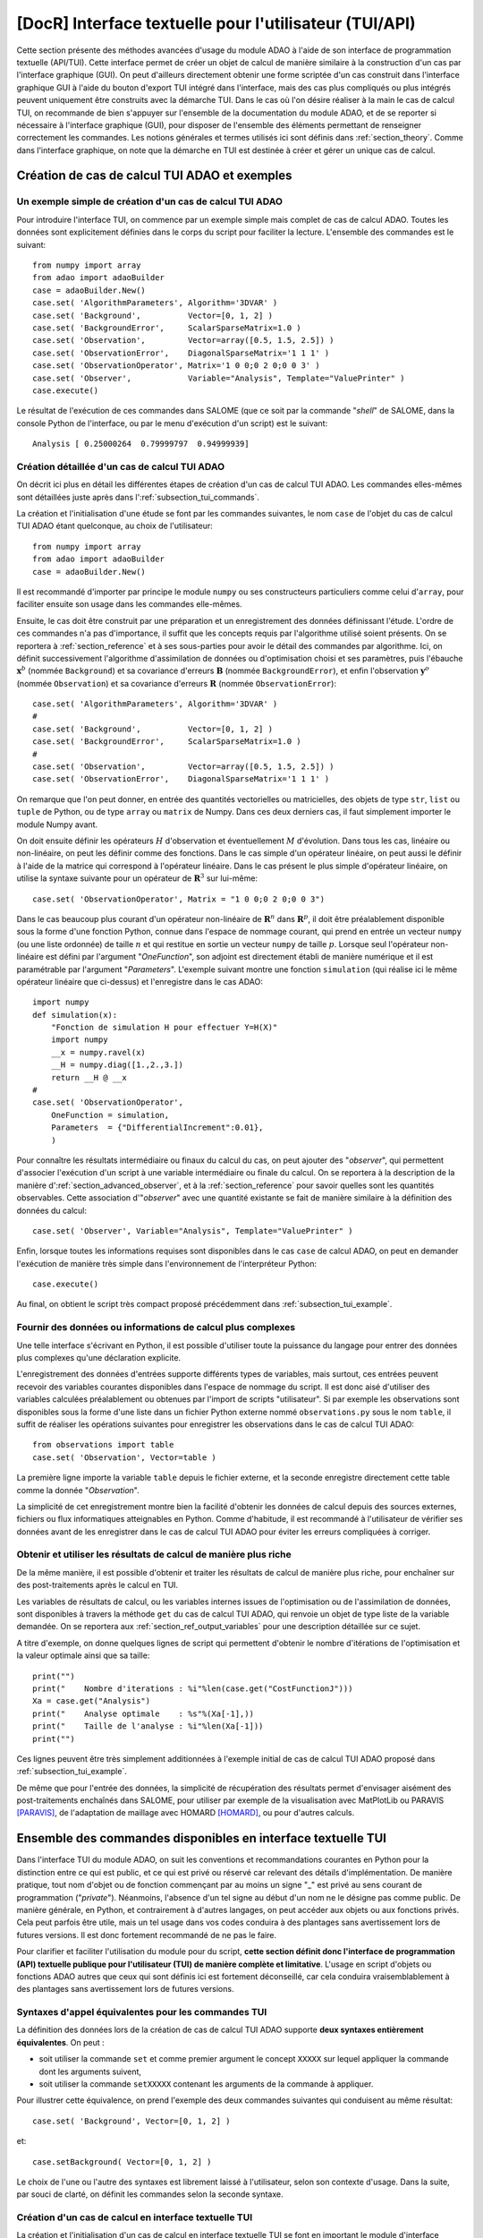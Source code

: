 ..
   Copyright (C) 2008-2022 EDF R&D

   This file is part of SALOME ADAO module.

   This library is free software; you can redistribute it and/or
   modify it under the terms of the GNU Lesser General Public
   License as published by the Free Software Foundation; either
   version 2.1 of the License, or (at your option) any later version.

   This library is distributed in the hope that it will be useful,
   but WITHOUT ANY WARRANTY; without even the implied warranty of
   MERCHANTABILITY or FITNESS FOR A PARTICULAR PURPOSE.  See the GNU
   Lesser General Public License for more details.

   You should have received a copy of the GNU Lesser General Public
   License along with this library; if not, write to the Free Software
   Foundation, Inc., 59 Temple Place, Suite 330, Boston, MA  02111-1307 USA

   See http://www.salome-platform.org/ or email : webmaster.salome@opencascade.com

   Author: Jean-Philippe Argaud, jean-philippe.argaud@edf.fr, EDF R&D

.. index:: single: TUI
.. index:: single: API/TUI
.. index:: single: adaoBuilder
.. _section_tui:

================================================================================
**[DocR]** Interface textuelle pour l'utilisateur (TUI/API)
================================================================================

.. |eficas_totui| image:: images/eficas_totui.png
   :align: middle
   :scale: 50%

Cette section présente des méthodes avancées d'usage du module ADAO à l'aide de
son interface de programmation textuelle (API/TUI). Cette interface permet de
créer un objet de calcul de manière similaire à la construction d'un cas par
l'interface graphique (GUI). On peut d'ailleurs directement obtenir une forme
scriptée d'un cas construit dans l'interface graphique GUI à l'aide du bouton
d'export TUI |eficas_totui| intégré dans l'interface, mais des cas plus
compliqués ou plus intégrés peuvent uniquement être construits avec la démarche
TUI. Dans le cas où l'on désire réaliser à la main le cas de calcul TUI, on
recommande de bien s'appuyer sur l'ensemble de la documentation du module ADAO,
et de se reporter si nécessaire à l'interface graphique (GUI), pour disposer de
l'ensemble des éléments permettant de renseigner correctement les commandes.
Les notions générales et termes utilisés ici sont définis dans
:ref:`section_theory`. Comme dans l'interface graphique, on note que la
démarche en TUI est destinée à créer et gérer un unique cas de calcul.

.. _subsection_tui_creating:

Création de cas de calcul TUI ADAO et exemples
----------------------------------------------

.. _subsection_tui_example:

Un exemple simple de création d'un cas de calcul TUI ADAO
+++++++++++++++++++++++++++++++++++++++++++++++++++++++++

Pour introduire l'interface TUI, on commence par un exemple simple mais complet
de cas de calcul ADAO. Toutes les données sont explicitement définies dans le
corps du script pour faciliter la lecture. L'ensemble des commandes est le
suivant::

    from numpy import array
    from adao import adaoBuilder
    case = adaoBuilder.New()
    case.set( 'AlgorithmParameters', Algorithm='3DVAR' )
    case.set( 'Background',          Vector=[0, 1, 2] )
    case.set( 'BackgroundError',     ScalarSparseMatrix=1.0 )
    case.set( 'Observation',         Vector=array([0.5, 1.5, 2.5]) )
    case.set( 'ObservationError',    DiagonalSparseMatrix='1 1 1' )
    case.set( 'ObservationOperator', Matrix='1 0 0;0 2 0;0 0 3' )
    case.set( 'Observer',            Variable="Analysis", Template="ValuePrinter" )
    case.execute()

Le résultat de l'exécution de ces commandes dans SALOME (que ce soit par la
commande "*shell*" de SALOME, dans la console Python de l'interface, ou par le
menu d'exécution d'un script) est le suivant::

    Analysis [ 0.25000264  0.79999797  0.94999939]

Création détaillée d'un cas de calcul TUI ADAO
++++++++++++++++++++++++++++++++++++++++++++++

On décrit ici plus en détail les différentes étapes de création d'un cas de
calcul TUI ADAO. Les commandes elles-mêmes sont détaillées juste après dans
l':ref:`subsection_tui_commands`.

La création et l'initialisation d'une étude se font par les commandes
suivantes, le nom ``case`` de l'objet du cas de calcul TUI ADAO étant
quelconque, au choix de l'utilisateur::

    from numpy import array
    from adao import adaoBuilder
    case = adaoBuilder.New()

Il est recommandé d'importer par principe le module ``numpy`` ou ses
constructeurs particuliers comme celui d'``array``, pour faciliter ensuite son
usage dans les commandes elle-mêmes.

Ensuite, le cas doit être construit par une préparation et un enregistrement
des données définissant l'étude. L'ordre de ces commandes n'a pas d'importance,
il suffit que les concepts requis par l'algorithme utilisé soient présents. On
se reportera à :ref:`section_reference` et à ses sous-parties pour avoir le
détail des commandes par algorithme. Ici, on définit successivement
l'algorithme d'assimilation de données ou d'optimisation choisi et ses
paramètres, puis l'ébauche :math:`\mathbf{x}^b` (nommée ``Background``) et sa
covariance d'erreurs :math:`\mathbf{B}` (nommée ``BackgroundError``), et enfin
l'observation :math:`\mathbf{y}^o` (nommée ``Observation``) et sa covariance
d'erreurs :math:`\mathbf{R}` (nommée ``ObservationError``)::

    case.set( 'AlgorithmParameters', Algorithm='3DVAR' )
    #
    case.set( 'Background',          Vector=[0, 1, 2] )
    case.set( 'BackgroundError',     ScalarSparseMatrix=1.0 )
    #
    case.set( 'Observation',         Vector=array([0.5, 1.5, 2.5]) )
    case.set( 'ObservationError',    DiagonalSparseMatrix='1 1 1' )

On remarque que l'on peut donner, en entrée des quantités vectorielles ou
matricielles, des objets de type ``str``, ``list`` ou ``tuple`` de Python, ou
de type ``array`` ou ``matrix`` de Numpy. Dans ces deux derniers cas, il faut
simplement importer le module Numpy avant.

On doit ensuite définir les opérateurs :math:`H` d'observation et
éventuellement :math:`M` d'évolution. Dans tous les cas, linéaire ou
non-linéaire, on peut les définir comme des fonctions. Dans le cas simple d'un
opérateur linéaire, on peut aussi le définir à l'aide de la matrice qui
correspond à l'opérateur linéaire. Dans le cas présent le plus simple
d'opérateur linéaire, on utilise la syntaxe suivante pour un opérateur de
:math:`\mathbf{R}^3` sur lui-même::

    case.set( 'ObservationOperator', Matrix = "1 0 0;0 2 0;0 0 3")

Dans le cas beaucoup plus courant d'un opérateur non-linéaire de
:math:`\mathbf{R}^n` dans  :math:`\mathbf{R}^p`, il doit être préalablement
disponible sous la forme d'une fonction Python, connue dans l'espace de nommage
courant, qui prend en entrée un vecteur ``numpy`` (ou une liste ordonnée) de
taille :math:`n` et qui restitue en sortie un vecteur ``numpy`` de taille
:math:`p`. Lorsque seul l'opérateur non-linéaire est défini par l'argument
"*OneFunction*", son adjoint est directement établi de manière numérique et il
est paramétrable par l'argument "*Parameters*". L'exemple suivant montre une
fonction ``simulation`` (qui réalise ici le même opérateur linéaire que
ci-dessus) et l'enregistre dans le cas ADAO::

    import numpy
    def simulation(x):
        "Fonction de simulation H pour effectuer Y=H(X)"
        import numpy
        __x = numpy.ravel(x)
        __H = numpy.diag([1.,2.,3.])
        return __H @ __x
    #
    case.set( 'ObservationOperator',
        OneFunction = simulation,
        Parameters  = {"DifferentialIncrement":0.01},
        )

Pour connaître les résultats intermédiaire ou finaux du calcul du cas, on peut
ajouter des "*observer*", qui permettent d'associer l'exécution d'un script à
une variable intermédiaire ou finale du calcul. On se reportera à la
description de la manière d':ref:`section_advanced_observer`, et à la
:ref:`section_reference` pour savoir quelles sont les quantités observables.
Cette association d'"*observer*" avec une quantité existante se fait de manière
similaire à la définition des données du calcul::

    case.set( 'Observer', Variable="Analysis", Template="ValuePrinter" )

Enfin, lorsque toutes les informations requises sont disponibles dans le cas
``case`` de calcul ADAO, on peut en demander l'exécution de manière très
simple dans l'environnement de l'interpréteur Python::

    case.execute()

Au final, on obtient le script très compact proposé précédemment dans
:ref:`subsection_tui_example`.

Fournir des données ou informations de calcul plus complexes
++++++++++++++++++++++++++++++++++++++++++++++++++++++++++++

Une telle interface s'écrivant en Python, il est possible d'utiliser toute la
puissance du langage pour entrer des données plus complexes qu'une déclaration
explicite.

L'enregistrement des données d'entrées supporte différents types de variables,
mais surtout, ces entrées peuvent recevoir des variables courantes disponibles
dans l'espace de nommage du script. Il est donc aisé d'utiliser des variables
calculées préalablement ou obtenues par l'import de scripts "utilisateur". Si
par exemple les observations sont disponibles sous la forme d'une liste dans un
fichier Python externe nommé ``observations.py`` sous le nom ``table``, il
suffit de réaliser les opérations suivantes pour enregistrer les observations
dans le cas de calcul TUI ADAO::

    from observations import table
    case.set( 'Observation', Vector=table )

La première ligne importe la variable ``table`` depuis le fichier externe, et
la seconde enregistre directement cette table comme la donnée "*Observation*".

La simplicité de cet enregistrement montre bien la facilité d'obtenir les
données de calcul depuis des sources externes, fichiers ou flux informatiques
atteignables en Python. Comme d'habitude, il est recommandé à l'utilisateur de
vérifier ses données avant de les enregistrer dans le cas de calcul TUI ADAO
pour éviter les erreurs compliquées à corriger.

Obtenir et utiliser les résultats de calcul de manière plus riche
+++++++++++++++++++++++++++++++++++++++++++++++++++++++++++++++++

De la même manière, il est possible d'obtenir et traiter les résultats de
calcul de manière plus riche, pour enchaîner sur des post-traitements après le
calcul en TUI.

Les variables de résultats de calcul, ou les variables internes issues de
l'optimisation ou de l'assimilation de données, sont disponibles à travers la
méthode ``get`` du cas de calcul TUI ADAO, qui renvoie un objet de type liste
de la variable demandée. On se reportera aux
:ref:`section_ref_output_variables` pour une description détaillée sur ce
sujet.

A titre d'exemple, on donne quelques lignes de script qui permettent d'obtenir
le nombre d'itérations de l'optimisation et la valeur optimale ainsi que sa
taille::

    print("")
    print("    Nombre d'iterations : %i"%len(case.get("CostFunctionJ")))
    Xa = case.get("Analysis")
    print("    Analyse optimale    : %s"%(Xa[-1],))
    print("    Taille de l'analyse : %i"%len(Xa[-1]))
    print("")

Ces lignes peuvent être très simplement additionnées à l'exemple initial de cas
de calcul TUI ADAO proposé dans :ref:`subsection_tui_example`.

De même que pour l'entrée des données, la simplicité de récupération des
résultats permet d'envisager aisément des post-traitements enchaînés dans
SALOME, pour utiliser par exemple de la visualisation avec MatPlotLib ou
PARAVIS [PARAVIS]_, de l'adaptation de maillage avec HOMARD [HOMARD]_, ou pour
d'autres calculs.

.. _subsection_tui_commands:

Ensemble des commandes disponibles en interface textuelle TUI
-------------------------------------------------------------

Dans l'interface TUI du module ADAO, on suit les conventions et recommandations
courantes en Python pour la distinction entre ce qui est public, et ce qui est
privé ou réservé car relevant des détails d'implémentation. De manière
pratique, tout nom d'objet ou de fonction commençant par au moins un signe "_"
est privé au sens courant de programmation ("*private*"). Néanmoins, l'absence
d'un tel signe au début d'un nom ne le désigne pas comme public. De manière
générale, en Python, et contrairement à d'autres langages, on peut accéder aux
objets ou aux fonctions privés. Cela peut parfois être utile, mais un tel usage
dans vos codes conduira à des plantages sans avertissement lors de futures
versions. Il est donc fortement recommandé de ne pas le faire.

Pour clarifier et faciliter l'utilisation du module pour du script, **cette
section définit donc l'interface de programmation (API) textuelle publique pour
l'utilisateur (TUI) de manière complète et limitative**. L'usage en script
d'objets ou fonctions ADAO autres que ceux qui sont définis ici est fortement
déconseillé, car cela conduira vraisemblablement à des plantages sans
avertissement lors de futures versions.

Syntaxes d'appel équivalentes pour les commandes TUI
++++++++++++++++++++++++++++++++++++++++++++++++++++

La définition des données lors de la création de cas de calcul TUI ADAO
supporte **deux syntaxes entièrement équivalentes**. On peut :

- soit utiliser la commande ``set`` et comme premier argument le concept
  ``XXXXX`` sur lequel appliquer la commande dont les arguments suivent,
- soit utiliser la commande ``setXXXXX`` contenant les arguments de la commande
  à appliquer.

Pour illustrer cette équivalence, on prend l'exemple des deux commandes
suivantes qui conduisent au même résultat::

    case.set( 'Background', Vector=[0, 1, 2] )

et::

    case.setBackground( Vector=[0, 1, 2] )

Le choix de l'une ou l'autre des syntaxes est librement laissé à l'utilisateur,
selon son contexte d'usage. Dans la suite, par souci de clarté, on définit les
commandes selon la seconde syntaxe.

Création d'un cas de calcul en interface textuelle TUI
++++++++++++++++++++++++++++++++++++++++++++++++++++++

La création et l'initialisation d'un cas de calcul en interface textuelle TUI
se font en important le module d'interface "*adaoBuilder*" et en invoquant sa
méthode "*New()*" comme illustré dans les quelques lignes suivantes (le nom
``case`` de l'objet étant quelconque, au choix de l'utilisateur)::

    from numpy import array
    from adao import adaoBuilder
    case = adaoBuilder.New()

Il est recommandé par principe de toujours importer le module ``numpy`` (ou ses
constructeurs particuliers, comme celui d'``array``) pour faciliter ensuite son
usage dans les commandes elles-mêmes.

Définir les données de calcul
+++++++++++++++++++++++++++++

Les commandes qui suivent permettent de définir les données d'un cas de calcul
TUI ADAO. Le pseudo-type des arguments est similaire et compatible avec ceux
des entrées en interface GUI, décrits dans la section des
:ref:`section_reference_entry` et en particulier par la
:ref:`section_ref_entry_types`. La vérification de l'adéquation des grandeurs
se fait soit lors de leur définition, soit lors de l'exécution.

.. index:: single: Stored

Dans chaque commande, le mot-clé booléen "*Stored*" permet d'indiquer si l'on
veut éventuellement stocker la grandeur définie, pour en disposer en cours de
calcul ou en sortie. Le choix par défaut est de ne pas stocker, et il est
recommandé de conserver cette valeur par défaut. En effet, pour un cas de
calcul TUI, on dispose déjà souvent des grandeurs données en entrées qui sont
présentes dans l'espace de nommage courant du cas.

Les commandes disponibles sont les suivantes :

.. index:: single: Background
.. index:: single: setBackground

**setBackground** (*Vector, VectorSerie, Script, DataFile, ColNames, ColMajor, Stored*)
    Cette commande permet de définir l'ébauche :math:`\mathbf{x}^b`. Selon les
    algorithmes, on peut la définir comme un vecteur simple par "*Vector*", ou
    comme une liste de vecteurs par "*VectorSerie*". Si on la définit par un
    script dans "*Script*", le vecteur est de type "*Vector*" (par défaut) ou
    "*VectorSerie*" selon que l'une de ces variables est placée à "*True*". Si
    on utilise un fichier de données par "*DataFile*" (en sélectionnant, en
    colonne par défaut ou en ligne selon "*ColMajor*", toutes les variables par
    défaut ou celles de la liste "*ColNames*"), le vecteur est de type
    "*Vector*".

.. index:: single: BackgroundError
.. index:: single: setBackgroundError

**setBackgroundError** (*Matrix, ScalarSparseMatrix, DiagonalSparseMatrix, Script, Stored*)
    Cette commande permet de définir la matrice :math:`\mathbf{B}` de
    covariance des erreurs d'ébauche. La matrice peut être définie de manière
    complète par le mot-clé "*Matrix*", ou de manière parcimonieuse, comme une
    matrice diagonale dont on donne la variance unique sur la diagonale par
    "*ScalarSparseMatrix*", ou comme une matrice diagonale dont on donne le
    vecteur des variances situé sur la diagonale par "*DiagonalSparseMatrix*".
    Si on la définit par un script dans "*Script*", la matrice est de type
    "*Matrix*" (par défaut), "*ScalarSparseMatrix*" ou "*DiagonalSparseMatrix*"
    selon que l'une de ces variables est placée à "*True*".

.. index:: single: CheckingPoint
.. index:: single: setCheckingPoint

**setCheckingPoint** (*Vector, VectorSerie, Script, DataFile, ColNames, ColMajor, Stored*)
    Cette commande permet de définir un point courant :math:`\mathbf{x}`
    utilisé pour un algorithme de vérification. Selon les algorithmes, on peut
    le définir comme un vecteur simple par "*Vector*", ou comme une liste de
    vecteurs par "*VectorSerie*". Si on le définit par un script dans
    "*Script*", le vecteur est de type "*Vector*" (par défaut) ou
    "*VectorSerie*" selon que l'une de ces variables est placée à "*True*". Si
    on utilise un fichier de données par "*DataFile*" (en sélectionnant, en
    colonne par défaut ou en ligne selon "*ColMajor*", toutes les variables par
    défaut ou celles de la liste "*ColNames*"), le vecteur est de type
    "*Vector*".

.. index:: single: ControlModel
.. index:: single: setControlModel
.. index:: single: ExtraArguments

**setControlModel** (*Matrix, OneFunction, ThreeFunctions, Parameters, Script, ExtraArguments, Stored*)
    Cette commande permet de définir l'opérateur de contrôle :math:`O`, qui
    décrit un contrôle d'entrée linéaire externe de l'opérateur d'évolution ou
    d'observation. On se reportera :ref:`section_ref_operator_control`. Sa
    valeur est définie comme un objet de type fonction ou de type "*Matrix*".
    Dans le cas d'une fonction, différentes formes fonctionnelles peuvent être
    utilisées, comme décrit dans la section
    :ref:`section_ref_operator_requirements`, et entrées par les mots-clés
    "*OneFunction*" ou "*ThreeFunctions*". Dans le cas d'une définition par
    "*Script*", l'opérateur est de type "*Matrix*", "*OneFunction*" ou
    "*ThreeFunctions*" selon que l'une de ces variables est placée à "*True*".
    Les paramètres de contrôle de l'approximation numérique de l'opérateur
    adjoint, dans le cas "*OneFunction*", peuvent être renseignés par un
    dictionnaire à travers le mot-clé "*Parameters*". Les entrées potentielles
    de ce dictionnaire de paramètres sont "*DifferentialIncrement*",
    "*CenteredFiniteDifference*" (similaires à celles de l'interface
    graphique). Si l'opérateur nécessite des arguments fixes complémentaires,
    ils peuvent être fournis par la variable "*ExtraArguments*" sous la forme
    d'un dictionnaire de paramètres nommés.

.. index:: single: ControlInput
.. index:: single: setControlInput

**setControlInput** (*Vector, VectorSerie, Script, DataFile, ColNames, ColMajor, Stored*)
    Cette commande permet de définir le vecteur de contrôle :math:`\mathbf{u}`.
    Selon les algorithmes, on peut le définir comme un vecteur simple par
    "*Vector*", ou comme une liste de vecteurs par "*VectorSerie*". Si on le
    définit par un script dans "*Script*", le vecteur est de type "*Vector*"
    (par défaut) ou "*VectorSerie*" selon que l'une de ces variables est placée
    à "*True*". Si on utilise un fichier de données par "*DataFile*" (en
    sélectionnant, en colonne par défaut ou en ligne selon "*ColMajor*", toutes
    les variables par défaut ou celles de la liste "*ColNames*"), le vecteur
    est de type "*Vector*".

.. index:: single: EvolutionError
.. index:: single: setEvolutionError

**setEvolutionError** (*Matrix, ScalarSparseMatrix, DiagonalSparseMatrix, Script, Stored*)
    Cette commande permet de définir la matrice :math:`\mathbf{Q}` de
    covariance des erreurs d'évolution. La matrice peut être définie de manière
    complète par le mot-clé "*Matrix*", ou de manière parcimonieuse, comme une
    matrice diagonale dont on donne la variance unique sur la diagonale par
    "*ScalarSparseMatrix*", ou comme une matrice diagonale dont on donne le
    vecteur des variances situé sur la diagonale par "*DiagonalSparseMatrix*".
    Si on la définit par un script dans "*Script*", la matrice est de type
    "*Matrix*" (par défaut), "*ScalarSparseMatrix*" ou "*DiagonalSparseMatrix*"
    selon que l'une de ces variables est placée à "*True*".

.. index:: single: EvolutionModel
.. index:: single: setEvolutionModel
.. index:: single: ExtraArguments

**setEvolutionModel** (*Matrix, OneFunction, ThreeFunctions, Parameters, Script, ExtraArguments, Stored*)
    Cette commande permet de définir l'opérateur d'evolution :math:`M`, qui
    décrit un pas élémentaire d'évolution de l'état :math:`\mathbf{x}`. Sa
    valeur est définie comme un objet de type fonction ou de type "*Matrix*".
    Dans le cas d'une fonction, différentes formes fonctionnelles peuvent être
    utilisées, comme décrit dans la section
    :ref:`section_ref_operator_requirements`, et entrées par les mots-clés
    "*OneFunction*" ou "*ThreeFunctions*". Dans le cas d'une définition par
    "*Script*", l'opérateur est de type "*Matrix*", "*OneFunction*" ou
    "*ThreeFunctions*" selon que l'une de ces variables est placée à "*True*".
    Les paramètres de contrôle de l'approximation numérique de l'opérateur
    adjoint, dans le cas "*OneFunction*", peuvent être renseignés par un
    dictionnaire dans "*Parameters*". Les entrées potentielles de ce
    dictionnaire de paramètres sont "*DifferentialIncrement*",
    "*CenteredFiniteDifference*", "*EnableMultiProcessing*",
    "*NumberOfProcesses*" (similaires à celles de l'interface graphique). Si
    l'opérateur nécessite des paramètres fixes complémentaires en plus de
    l'état :math:`\mathbf{x}`, ils peuvent être fournis par la variable
    "*ExtraArguments*" sous la forme d'un dictionnaire de paramètres nommés.

.. index:: single: Observation
.. index:: single: setObservation

**setObservation** (*Vector, VectorSerie, Script, DataFile, ColNames, ColMajor, Stored*)
    Cette commande permet de définir le vecteur d'observation
    :math:`\mathbf{y}^o`. Selon les algorithmes, on peut le définir comme un
    vecteur simple par "*Vector*", ou comme une liste de vecteurs par
    "*VectorSerie*". Si on le définit par un script dans "*Script*", le vecteur
    est de type "*Vector*" (par défaut) ou "*VectorSerie*" selon que l'une de
    ces variables est placée à "*True*". Si on utilise un fichier de données
    par "*DataFile*" (en sélectionnant, en colonne par défaut ou en ligne selon
    "*ColMajor*", toutes les variables par défaut ou celles de la liste
    "*ColNames*"), le vecteur est de type "*Vector*".

.. index:: single: ObservationError
.. index:: single: setObservationError

**setObservationError** (*Matrix, ScalarSparseMatrix, DiagonalSparseMatrix, Script, Stored*)
    Cette commande permet de définir la matrice :math:`\mathbf{R}` de
    covariance des erreurs d'observation. La matrice peut être définie de
    manière complète par le mot-clé "*Matrix*", ou de manière parcimonieuse,
    comme une matrice diagonale dont on donne la variance unique sur la
    diagonale par "*ScalarSparseMatrix*", ou comme une matrice diagonale dont
    on donne le vecteur des variances situé sur la diagonale par
    "*DiagonalSparseMatrix*". Si on la définit par un script dans "*Script*",
    la matrice est de type "*Matrix*" (par défaut), "*ScalarSparseMatrix*" ou
    "*DiagonalSparseMatrix*" selon que l'une de ces variables est placée à
    "*True*".

.. index:: single: ObservationOperator
.. index:: single: setObservationOperator
.. index:: single: ExtraArguments

**setObservationOperator** (*Matrix, OneFunction, ThreeFunctions, AppliedInXb, Parameters, Script, ExtraArguments, Stored*)
    Cette commande permet de définir l'opérateur d'observation :math:`H`, qui
    transforme les paramètres d'entrée :math:`\mathbf{x}` en résultats
    :math:`\mathbf{y}` qui sont à comparer aux observations
    :math:`\mathbf{y}^o`. Sa valeur est définie comme un objet de type fonction
    ou de type "*Matrix*". Dans le cas d'une fonction, différentes formes
    fonctionnelles peuvent être utilisées, comme décrit dans la section
    :ref:`section_ref_operator_requirements`, et entrées par les mots-clés
    "*OneFunction*" ou "*ThreeFunctions*". Dans le cas d'une définition par
    "*Script*", l'opérateur est de type "*Matrix*", "*OneFunction*" ou
    "*ThreeFunctions*" selon que l'une de ces variables est placée à "*True*".
    Dans le cas où l'opérateur :math:`H` évalué en :math:`\mathbf{x}^b` est
    disponible, il peut être donné en utilisant "*AppliedInXb*" et sera
    considéré comme un vecteur. Les paramètres de contrôle de l'approximation
    numérique de l'opérateur adjoint, dans le cas "*OneFunction*", peuvent être
    renseignés par un dictionnaire dans "*Parameters*". Les entrées
    potentielles de ce dictionnaire de paramètres sont
    "*DifferentialIncrement*", "*CenteredFiniteDifference*",
    "*EnableMultiProcessing*", "*NumberOfProcesses*" (similaires à celles de
    l'interface graphique). Si l'opérateur nécessite des paramètres fixes
    complémentaires en plus de l'état :math:`\mathbf{x}`, ils peuvent être
    fournis par la variable "*ExtraArguments*" sous la forme d'un dictionnaire
    de paramètres nommés.

.. index:: single: set

**set** (*Concept,...*)
    Cette commande permet de disposer d'une syntaxe équivalente pour toutes les
    commandes de ce paragraphe. Son premier argument est le nom du concept à
    définir (par exemple "*Background*" ou "*ObservationOperator*"), sur lequel
    s'applique ensuite les arguments qui suivent, qui sont les mêmes que dans
    les commandes individuelles précédentes. Lors de l'usage de cette commande,
    il est indispensable de nommer les arguments (par exemple "*Vector=...*").

Paramétrer le calcul, les sorties, etc.
+++++++++++++++++++++++++++++++++++++++

.. index:: single: AlgorithmParameters
.. index:: single: setAlgorithmParameters

**setAlgorithmParameters** (*Algorithm, Parameters, Script*)
    Cette commande permet de choisir l'algorithme de calcul ou de vérification
    par l'argument "*Algorithm*" sous la forme d'un nom d'algorithme (on se
    reportera utilement aux listes des :ref:`section_reference_assimilation` et
    des :ref:`section_reference_checking`), et de définir les paramètres de
    calcul par l'argument "*Parameters*". Dans le cas d'une définition par
    "*Script*", le fichier indiqué doit contenir les deux variables
    "*Algorithm*" et "*Parameters*" (ou "*AlgorithmParameters*" de manière
    équivalente).

.. index:: single: setName

**setName** (*String*)
    Cette commande permet de donner un titre court au cas de calcul.

.. index:: single: setDirectory

**setDirectory** (*String*)
    Cette commande permet d'indiquer le répertoire courant d'exécution.

.. index:: single: setDebug

**setDebug** ()
    Cette commande permet d'activer le mode d'information détaillé lors de
    l'exécution.

.. index:: single: setNoDebug

**setNoDebug** ()
    Cette commande permet de désactiver le mode d'information détaillé lors de
    l'exécution.

.. index:: single: Observer
.. index:: single: Observer Template
.. index:: single: setObserver
.. index:: single: setObserver Template

**setObserver** (*Variable, Template, String, Script, Info*)
    Cette commande permet de définir un *observer* sur une variable courante ou
    finale du calcul. On se reportera à la description des
    :ref:`section_ref_observers_requirements` pour avoir leur liste et leur
    format, et à la :ref:`section_reference` pour savoir quelles sont les
    quantités observables. On définit comme un "*String*" le corps de
    l'*observer*, en utilisant une chaîne de caractères incluant si nécessaire
    des sauts de lignes. On recommande d'utiliser les patrons disponibles par
    l'argument "*Template*". Dans le cas d'une définition par "*Script*", le
    fichier indiqué doit contenir uniquement le corps de la fonction, comme
    décrit dans les :ref:`section_ref_observers_requirements`. La variable
    "*Info*" contient une chaîne de caractère d'information ou une chaine vide.

.. index:: single: UserPostAnalysis
.. index:: single: UserPostAnalysis Template
.. index:: single: setUserPostAnalysis
.. index:: single: setUserPostAnalysis Template

**setUserPostAnalysis** (*Template, String, Script*)
    Cette commande permet de définir le traitement des paramètres ou des
    résultats après le déroulement de l'algorithme de calcul. Sa valeur est
    définie soit par un nom de patron prédéfini, soit par un nom de fichier
    script, soit par une chaîne de caractères. Cela permet de produire
    directement du code de post-processing dans un cas ADAO. On peut d'utiliser
    les patrons disponibles par l'argument "*Template*" (qui peut valoir
    "*AnalysisPrinter*", "*AnalysisSaver*" et "*AnalysisPrinterAndSaver*").
    Dans le cas d'une définition par "*Script*", le fichier indiqué doit
    contenir uniquement les commandes que l'on aurait pu mettre à la suite de
    l'exécution du calcul. On se reportera à la description des
    :ref:`section_ref_userpostanalysis_requirements` pour avoir la liste des
    modèles et leur format. Remarque importante : ce traitement n'est exécuté
    que lorsque le cas est exécuté en TUI ou exporté en YACS.

Effectuer le calcul
+++++++++++++++++++

.. index:: single: execute
.. index:: single: Executor
.. index:: single: SaveCaseInFile
.. index:: single: nextStep

**execute** (*Executor, SaveCaseInFile, nextStep*)
    Cette commande lance le calcul complet dans l'environnement d'exécution
    choisi par le mot-clé *Executor*, qui est défini par défaut selon
    l'environnement de lancement. Cet environnement peut être celui de
    l'interpréteur Python, sans interaction avec YACS (demandé par la valeur
    "*Python*"), ou celui de YACS (demandé par la valeur "*YACS*" [YACS]_). Si
    un fichier est indiqué dans le mot-clé *SaveCaseInFile*, il sera utilisé
    pour enregistrer la version associée du fichier de commande pour
    l'environnement d'exécution requis. Le mot-clé booléen "*nextStep*" indique
    que l'exécution repart du résultat de la précédente exécution sans la
    stocker (valeur "*True*") ou non (valeur "*False*", par défaut). Lors de
    l'exécution, les sorties courantes (standard et d'erreur) sont celles de
    l'environnement choisi. On dispose si nécessaire (ou si possible) du
    parallélisme interne des algorithmes dans ADAO, du parallélisme de YACS, et
    du parallélisme interne du ou des codes de simulation utilisés.

Obtenir séparément les résultats de calcul
++++++++++++++++++++++++++++++++++++++++++

.. index:: single: get

**get** (*Concept*)
    Cette commande permet d'extraire explicitement les variables disponibles en
    sortie du cas de calcul TUI ADAO pour les utiliser dans la suite du
    scripting, par exemple en visualisation. Elle a pour argument le nom d'un
    variable dans "*Concept*", et renvoie en retour la grandeur sous la forme
    d'une liste (même s'il n'y en a qu'un exemplaire) de cette variable de
    base. Pour connaître la liste des variables et les utiliser, on se
    reportera à l':ref:`subsection_r_o_v_Inventaire`, et plus généralement à la
    fois aux :ref:`section_ref_output_variables` et aux documentations
    individuelles des algorithmes.

Enregistrer, charger ou convertir les commandes de cas de calcul
++++++++++++++++++++++++++++++++++++++++++++++++++++++++++++++++

L'enregistrement ou le chargement d'un cas de calcul concernent les quantités
et les actions qui lui sont liées par les commandes précédentes, à l'exclusion
d'opérations externes au cas (comme par exemple le post-processing qui peut
être développé après le cas de calcul). Les commandes enregistrées ou chargées
restent néanmoins parfaitement compatibles avec ces opérations en Python
externes au cas.

.. index:: single: load
.. index:: single: FileName
.. index:: single: Content
.. index:: single: Object
.. index:: single: Formater

**load** (*FileName, Content, Object, Formater*)
    Cette commande permet de lire ou charger un cas d'étude, à partir d'un
    fichier "*FileName*" ou d'un contenu en mémoire par "*Content*" ou
    "*Object*". Le mot-clé "*Formater*" peut désigner le format "*TUI*" pour
    les commandes du type interface de programmation textuelle (défaut), et le
    format "*COM*" pour les commandes du type COMM provenant de l'interface
    ADAO de type EFICAS.

.. index:: single: dump

**dump** (*FileName, Formater*)
    Cette commande permet d'enregistrer, dans un fichier "*FileName*", les
    commandes du cas d'étude en cours. Le mot-clé "*Formater*" peut désigner
    les formats "*TUI*" pour les commandes du type interface de programmation
    textuelle (défaut), et "*YACS*" pour les commandes du type YACS.

.. index:: single: convert
.. index:: single: FileNameFrom
.. index:: single: ContentFrom
.. index:: single: ObjectFrom
.. index:: single: FormaterFrom
.. index:: single: FileNameTo
.. index:: single: FormaterTo

**convert** (*FileNameFrom, ContentFrom, ObjectFrom, FormaterFrom, FileNameTo, FormaterTo*)
    Cette commande permet de convertir directement d'un format reconnu à un
    autre les commandes établissant le cas de calcul en cours. Certains
    formats ne sont disponibles qu'en entrée ou qu'en sortie.

De plus, on peut obtenir une information simple sur le cas d'étude tel que
défini par l'utilisateur en utilisant directement la commande "*print*" de Python
sur le cas, à toute étape lors de sa construction. Par exemple::

    from numpy import array
    from adao import adaoBuilder
    case = adaoBuilder.New()
    case.set( 'AlgorithmParameters', Algorithm='3DVAR' )
    case.set( 'Background',          Vector=[0, 1, 2] )
    print(case)

dont le résultat est ici::

    ================================================================================
    ADAO Study report
    ================================================================================

      - AlgorithmParameters command has been set with values:
            Algorithm='3DVAR'

      - Background command has been set with values:
            Vector=[0, 1, 2]

.. _subsection_tui_advanced:

Exemples plus avancés de cas de calcul TUI ADAO
-----------------------------------------------

On propose ici des exemples plus complets de cas de calcul TUI ADAO, en donnant
l'objectif de l'exemple et un jeu de commandes qui permet de parvenir à cet
objectif.

Exploitation indépendante des résultats d'un cas de calcul
++++++++++++++++++++++++++++++++++++++++++++++++++++++++++

L'objectif est d'effectuer en TUI la mise en données d'un cas de calcul ADAO,
son exécution, puis la récupération des résultats pour ensuite enchaîner sur
une exploitation indépendante de ces résultats (cette dernière n'étant pas
décrite ici, puisque dépendante de l'utilisateur).

Les hypothèses du cas utilisateur sont les suivantes. On suppose :

#. que l'on veut recaler 3 paramètres ``alpha``, ``beta`` et ``gamma`` dans un domaine borné,
#. que l'on dispose d'observations nommées ``observations``,
#. que l'utilisateur dispose en Python d'une fonction de simulation physique appelée ``simulation``, préalablement (bien) testée, qui transforme les 3 paramètres en résultats similaires aux observations,
#. que l'exploitation indépendante, que l'utilisateur veut faire, est représentée ici par l'affichage simple de l'état initial, de l'état optimal, de la simulation en ce point, des états intermédiaires et du nombre d'itérations d'optimisation.

Pour effectuer de manière simple cet essai de cas de calcul TUI, on se donne
par exemple les entrées suivantes, parfaitement arbitraires, en construisant
les observations par simulation pour se placer dans un cas d'expériences
jumelles (pour mémoire, voir la démarche :ref:`section_methodology_twin`)::

    #
    # Construction artificielle d'un exemple de données utilisateur
    # -------------------------------------------------------------
    alpha = 5.
    beta = 7
    gamma = 9.0
    #
    alphamin, alphamax = 0., 10.
    betamin,  betamax  = 3, 13
    gammamin, gammamax = 1.5, 15.5
    #
    def simulation(x):
        "Fonction de simulation H pour effectuer Y=H(X)"
        import numpy
        __x = numpy.ravel(x)
        __H = numpy.diag([1.,2.,3.])
        return __H @ __x
    #
    # Observations obtenues par simulation
    # ------------------------------------
    observations = simulation((2, 3, 4))

Le jeu de commandes que l'on peut utiliser est le suivant::

    import numpy
    from adao import adaoBuilder
    #
    # Mise en forme des entrées
    # -------------------------
    Xb = (alpha, beta, gamma)
    Bounds = (
        (alphamin, alphamax),
        (betamin,  betamax ),
        (gammamin, gammamax))
    #
    # TUI ADAO
    # --------
    case = adaoBuilder.New()
    case.set(
        'AlgorithmParameters',
        Algorithm = '3DVAR',
        Parameters = {
            "Bounds":Bounds,
            "MaximumNumberOfSteps":100,
            "StoreSupplementaryCalculations":[
                "CostFunctionJ",
                "CurrentState",
                "SimulatedObservationAtOptimum",
                ],
            }
        )
    case.set( 'Background', Vector = numpy.array(Xb), Stored = True )
    case.set( 'Observation', Vector = numpy.array(observations) )
    case.set( 'BackgroundError', ScalarSparseMatrix = 1.0e10 )
    case.set( 'ObservationError', ScalarSparseMatrix = 1.0 )
    case.set(
        'ObservationOperator',
        OneFunction = simulation,
        Parameters  = {"DifferentialIncrement":0.0001},
        )
    case.set( 'Observer', Variable="CurrentState", Template="ValuePrinter" )
    case.execute()
    #
    # Exploitation indépendante
    # -------------------------
    Xbackground   = case.get("Background")
    Xoptimum      = case.get("Analysis")[-1]
    FX_at_optimum = case.get("SimulatedObservationAtOptimum")[-1]
    J_values      = case.get("CostFunctionJ")[:]
    print("")
    print("Nombre d'itérations internes...: %i"%len(J_values))
    print("Etat initial...................: %s"%(numpy.ravel(Xbackground),))
    print("Etat optimal...................: %s"%(numpy.ravel(Xoptimum),))
    print("Simulation à l'état optimal....: %s"%(numpy.ravel(FX_at_optimum),))
    print("")

L'exécution de jeu de commandes donne le résultat suivant::

    CurrentState [ 5.  7.  9.]
    CurrentState [ 0.   3.   1.5]
    CurrentState [ 1.40006418  3.86705307  3.7061137 ]
    CurrentState [ 1.42580231  3.68474804  3.81008738]
    CurrentState [ 1.60220353  3.0677108   4.06146069]
    CurrentState [ 1.72517855  3.03296953  4.04915706]
    CurrentState [ 2.00010755  3.          4.00055409]
    CurrentState [ 1.99995528  3.          3.99996367]
    CurrentState [ 2.00000007  3.          4.00000011]
    CurrentState [ 2.  3.  4.]

    Nombre d'itérations internes...: 10
    Etat initial...................: [ 5.  7.  9.]
    Etat optimal...................: [ 2.  3.  4.]
    Simulation à l'état optimal....: [  2.   6.  12.  20.]

Comme il se doit en expériences jumelles, avec une confiance majoritairement
placée dans les observations, on constate que l'on retrouve bien les paramètres
qui ont servi à construire artificiellement les observations.

.. Réconciliation de courbes à l'aide de MedCoupling
.. +++++++++++++++++++++++++++++++++++++++++++++++++

.. Utilisation de fonctions de surveillance de type "observer"
.. +++++++++++++++++++++++++++++++++++++++++++++++++++++++++++

.. Equivalences entre l'interface graphique (GUI) et l'interface textuelle (TUI)
.. -----------------------------------------------------------------------------

.. [HOMARD] Pour de plus amples informations sur HOMARD, voir le *module HOMARD* et son aide intégrée disponible dans le menu principal *Aide* de l'environnement SALOME.

.. [PARAVIS] Pour de plus amples informations sur PARAVIS, voir le *module PARAVIS* et son aide intégrée disponible dans le menu principal *Aide* de l'environnement SALOME.

.. [YACS] Pour de plus amples informations sur YACS, voir le *module YACS* et son aide intégrée disponible dans le menu principal *Aide* de l'environnement SALOME.
